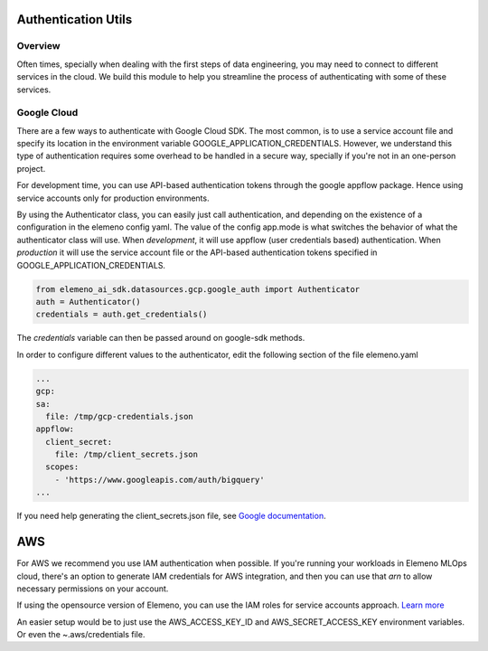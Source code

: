 *******************************************************************************
Authentication Utils
*******************************************************************************

Overview
########

Often times, specially when dealing with the first steps of data engineering, you may need to connect to different 
services in the cloud. We build this module to help you streamline the process of authenticating with some of these services.

Google Cloud
############

There are a few ways to authenticate with Google Cloud SDK. The most common, is to use a service account file and specify 
its location in the environment variable GOOGLE_APPLICATION_CREDENTIALS. However, we understand this type of authentication
requires some overhead to be handled in a secure way, specially if you're not in an one-person project. 

For development time, you can use API-based authentication tokens through the google appflow package. Hence using service accounts only for production environments.

By using the Authenticator class, you can easily just call authentication, and depending on the existence of a configuration
in the elemeno config yaml. The value of the config app.mode is what switches the behavior of what the authenticator class will use.
When *development*, it will use appflow (user credentials based) authentication. When *production* it will use the service account file or the API-based authentication tokens specified in GOOGLE_APPLICATION_CREDENTIALS.

.. code-block:: python
   
   from elemeno_ai_sdk.datasources.gcp.google_auth import Authenticator
   auth = Authenticator()
   credentials = auth.get_credentials()

The *credentials* variable can then be passed around on google-sdk methods.

In order to configure different values to the authenticator, edit the following section of the file elemeno.yaml

.. code-block:: yaml

   ...
   gcp:
   sa:
     file: /tmp/gcp-credentials.json
   appflow:
     client_secret:
       file: /tmp/client_secrets.json
     scopes:
       - 'https://www.googleapis.com/auth/bigquery'
   ...

If you need help generating the client_secrets.json file, see `Google documentation`_. 

.. _Google documentation: https://cloud.google.com/bigquery/docs/authentication/end-user-installed#manually-creating-credentials

***
AWS
***

For AWS we recommend you use IAM authentication when possible. If you're running your workloads in Elemeno MLOps cloud, there's an option
to generate IAM credentials for AWS integration, and then you can use that *arn* to allow necessary permissions on your account.

If using the opensource version of Elemeno, you can use the IAM roles for service accounts approach. `Learn more <https://docs.aws.amazon.com/eks/latest/userguide/iam-roles-for-service-accounts.html>`_

An easier setup would be to just use the AWS_ACCESS_KEY_ID and AWS_SECRET_ACCESS_KEY environment variables. Or even the ~.aws/credentials file.